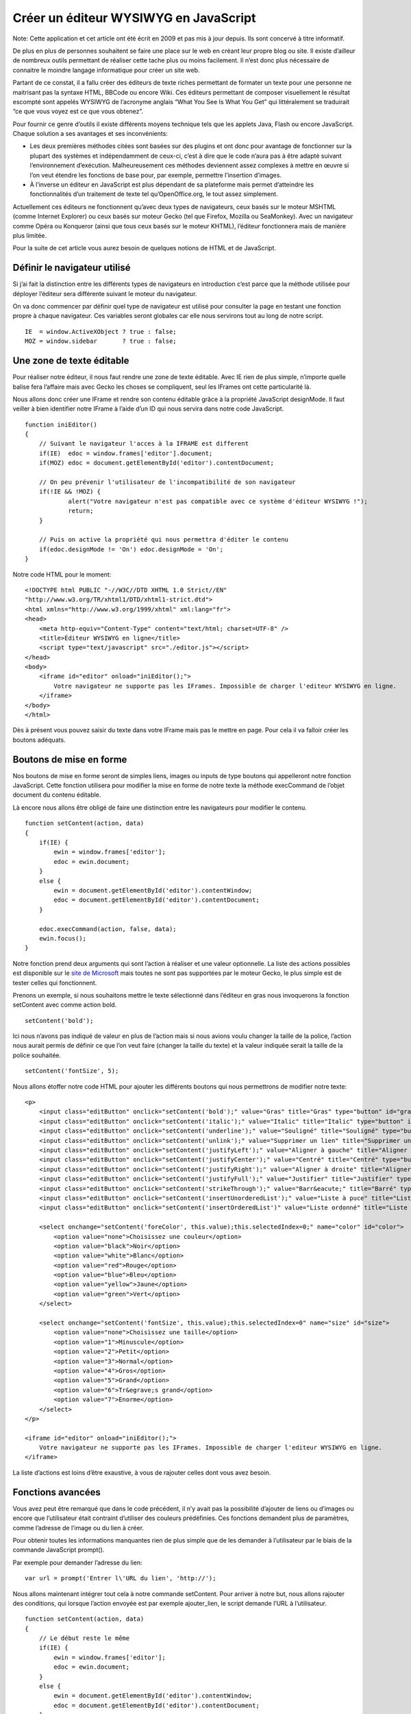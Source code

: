 Créer un éditeur WYSIWYG en JavaScript
======================================

Note: Cette application et cet article ont été écrit en 2009 et pas mis à jour depuis.
Ils sont concervé à titre informatif.


De plus en plus de personnes souhaitent se faire une place sur le web en
créant leur propre blog ou site. Il existe d’ailleur de nombreux outils
permettant de réaliser cette tache plus ou moins facilement. Il n’est
donc plus nécessaire de connaitre le moindre langage informatique pour
créer un site web.

Partant de ce constat, il a fallu créer des éditeurs de texte riches
permettant de formater un texte pour une personne ne maitrisant pas la
syntaxe HTML, BBCode ou encore Wiki.
Ces éditeurs permettant de composer visuellement le résultat escompté
sont appelés WYSIWYG de l’acronyme anglais “What You See Is What You
Get” qui littéralement se traduirait “ce que vous voyez est ce que vous
obtenez”.

Pour fournir ce genre d’outils il existe différents moyens technique
tels que les applets Java, Flash ou encore JavaScript.
Chaque solution a ses avantages et ses inconvénients:

-  Les deux premières méthodes citées sont basées sur des plugins et ont
   donc pour avantage de fonctionner sur la plupart des systèmes et
   indépendamment de ceux-ci, c’est à dire que le code n’aura pas à être
   adapté suivant l’environnement d’exécution. Malheureusement ces
   méthodes deviennent assez complexes à mettre en œuvre si l’on veut
   étendre les fonctions de base pour, par exemple, permettre
   l’insertion d’images.
-  À l’inverse un éditeur en JavaScript est plus dépendant de sa
   plateforme mais permet d’atteindre les fonctionnalités d’un
   traitement de texte tel qu’OpenOffice.org, le tout assez simplement.

Actuellement ces éditeurs ne fonctionnent qu’avec deux types de
navigateurs, ceux basés sur le moteur MSHTML (comme Internet Explorer)
ou ceux basés sur moteur Gecko (tel que Firefox, Mozilla ou SeaMonkey).
Avec un navigateur comme Opéra ou Konqueror (ainsi que tous ceux basés
sur le moteur KHTML), l’éditeur fonctionnera mais de manière plus
limitée.

Pour la suite de cet article vous aurez besoin de quelques notions de
HTML et de JavaScript.

Définir le navigateur utilisé
-----------------------------

Si j’ai fait la distinction entre les différents types de navigateurs en
introduction c’est parce que la méthode utilisée pour déployer l’éditeur
sera différente suivant le moteur du navigateur.

On va donc commencer par définir quel type de navigateur est utilisé
pour consulter la page en testant une fonction propre à chaque
navigateur.
Ces variables seront globales car elle nous servirons tout au long de
notre script.

::

        IE  = window.ActiveXObject ? true : false;
        MOZ = window.sidebar       ? true : false; 
        

Une zone de texte éditable
--------------------------

Pour réaliser notre éditeur, il nous faut rendre une zone de texte
éditable. Avec IE rien de plus simple, n’importe quelle balise fera
l’affaire mais avec Gecko les choses se compliquent, seul les IFrames
ont cette particularité là.

Nous allons donc créer une IFrame et rendre son contenu éditable grâce à
la propriété JavaScript designMode.
Il faut veiller à bien identifier notre IFrame à l’aide d’un ID qui
nous servira dans notre code JavaScript.

::

        function iniEditor()
        {
            // Suivant le navigateur l'acces à la IFRAME est different
            if(IE)  edoc = window.frames['editor'].document;
            if(MOZ) edoc = document.getElementById('editor').contentDocument;
            
            // On peu prévenir l'utilisateur de l'incompatibilité de son navigateur
            if(!IE && !MOZ) {
                    alert("Votre navigateur n'est pas compatible avec ce système d'éditeur WYSIWYG !");
                    return;
            } 

            // Puis on active la propriété qui nous permettra d'éditer le contenu
            if(edoc.designMode != 'On') edoc.designMode = 'On';
        }
        

Notre code HTML pour le moment:

::

        <!DOCTYPE html PUBLIC "-//W3C//DTD XHTML 1.0 Strict//EN"
        "http://www.w3.org/TR/xhtml1/DTD/xhtml1-strict.dtd">
        <html xmlns="http://www.w3.org/1999/xhtml" xml:lang="fr">
        <head>
            <meta http-equiv="Content-Type" content="text/html; charset=UTF-8" />
            <title>Éditeur WYSIWYG en ligne</title>
            <script type="text/javascript" src="./editor.js"></script>
        </head>
        <body>
            <iframe id="editor" onload="iniEditor();">
                Votre navigateur ne supporte pas les IFrames. Impossible de charger l'editeur WYSIWYG en ligne.
            </iframe>
        </body>
        </html>
        

Dès à présent vous pouvez saisir du texte dans votre IFrame mais pas le
mettre en page. Pour cela il va falloir créer les boutons adéquats.

Boutons de mise en forme
------------------------

Nos boutons de mise en forme seront de simples liens, images ou inputs
de type boutons qui appelleront notre fonction JavaScript.
Cette fonction utilisera pour modifier la mise en forme de notre texte
la méthode execCommand de l’objet document du contenu éditable.

Là encore nous allons être obligé de faire une distinction entre les
navigateurs pour modifier le contenu.

::

        function setContent(action, data)
        {
            if(IE) {
                ewin = window.frames['editor'];
                edoc = ewin.document;
            }
            else {
                ewin = document.getElementById('editor').contentWindow;
                edoc = document.getElementById('editor').contentDocument;
            }

            edoc.execCommand(action, false, data); 
            ewin.focus();
        }

Notre fonction prend deux arguments qui sont l’action à réaliser et une
valeur optionnelle.
La liste des actions possibles est disponible sur le `site de Microsoft`_ 
mais toutes ne sont pas supportées par le moteur Gecko, le
plus simple est de tester celles qui fonctionnent.

.. _site de Microsoft: http://msdn.microsoft.com/en-us/library/ms533049(VS.85).aspx

Prenons un exemple, si nous souhaitons mettre le texte sélectionné dans
l’éditeur en gras nous invoquerons la fonction setContent avec comme
action bold.

::

        setContent('bold');
        

Ici nous n’avons pas indiqué de valeur en plus de l’action mais si nous
avions voulu changer la taille de la police, l’action nous aurait permis
de définir ce que l’on veut faire (changer la taille du texte) et la
valeur indiquée serait la taille de la police souhaitée.

::

        setContent('fontSize', 5);
        

Nous allons étoffer notre code HTML pour ajouter les différents boutons
qui nous permettrons de modifier notre texte:

::

        <p>
            <input class="editButton" onclick="setContent('bold');" value="Gras" title="Gras" type="button" id="gras" />
            <input class="editButton" onclick="setContent('italic');" value="Italic" title="Italic" type="button" id="italic" />
            <input class="editButton" onclick="setContent('underline');" value="Souligné" title="Souligné" type="button" id="souligne" />
            <input class="editButton" onclick="setContent('unlink');" value="Supprimer un lien" title="Supprimer un lien" type="button" id="unlink" />
            <input class="editButton" onclick="setContent('justifyLeft');" value="Aligner à gauche" title="Aligner à gauche" type="button" id="gauche" />
            <input class="editButton" onclick="setContent('justifyCenter');" value="Centré" title="Centré" type="button" id="centre" />
            <input class="editButton" onclick="setContent('justifyRight');" value="Aligner à droite" title="Alignerà droite" type="button" id="droite" />
            <input class="editButton" onclick="setContent('justifyFull');" value="Justifier" title="Justifier" type="button" id="justifier" />
            <input class="editButton" onclick="setContent('strikeThrough');" value="Barr&eacute;" title="Barré" type="button" id="barre" />
            <input class="editButton" onclick="setContent('insertUnorderedList');" value="Liste à puce" title="Liste à puce" type="button" id="puce" />
            <input class="editButton" onclick="setContent('insertOrderedList')" value="Liste ordonné" title="Liste ordonné" type="button" id="ordre" />

            <select onchange="setContent('foreColor', this.value);this.selectedIndex=0;" name="color" id="color">
                <option value="none">Choisissez une couleur</option>
                <option value="black">Noir</option>
                <option value="white">Blanc</option>
                <option value="red">Rouge</option>
                <option value="blue">Bleu</option>
                <option value="yellow">Jaune</option>
                <option value="green">Vert</option>
            </select>

            <select onchange="setContent('fontSize', this.value);this.selectedIndex=0" name="size" id="size">
                <option value="none">Choisissez une taille</option>
                <option value="1">Minuscule</option>
                <option value="2">Petit</option>
                <option value="3">Normal</option>
                <option value="4">Gros</option>
                <option value="5">Grand</option>
                <option value="6">Tr&egrave;s grand</option>
                <option value="7">Enorme</option>
            </select>
        </p>

        <iframe id="editor" onload="iniEditor();">
            Votre navigateur ne supporte pas les IFrames. Impossible de charger l'editeur WYSIWYG en ligne.
        </iframe>

La liste d’actions est loins d’être exaustive, à vous de rajouter celles
dont vous avez besoin.

Fonctions avancées
------------------

Vous avez peut être remarqué que dans le code précédent, il n’y avait
pas la possibilité d’ajouter de liens ou d’images ou encore que
l’utilisateur était contraint d’utiliser des couleurs prédéfinies.
Ces fonctions demandent plus de paramètres, comme l’adresse de l’image
ou du lien à créer.

Pour obtenir toutes les informations manquantes rien de plus simple que
de les demander à l’utilisateur par le biais de la commande JavaScript
prompt().

Par exemple pour demander l’adresse du lien:

::

        var url = prompt('Entrer l\'URL du lien', 'http://');
        

Nous allons maintenant intégrer tout cela à notre commande setContent.
Pour arriver à notre but, nous allons rajouter des conditions, qui
lorsque l’action envoyée est par exemple ajouter\_lien, le script
demande l’URL à l’utilisateur.

::

        function setContent(action, data)
        {
            // Le début reste le même
            if(IE) {
                ewin = window.frames['editor'];
                edoc = ewin.document;
            }
            else {
                ewin = document.getElementById('editor').contentWindow;
                edoc = document.getElementById('editor').contentDocument;
            }
            
            // On teste l'action avec un switch car 
            // la liste peut vite devenir très longue
            switch (action)
            {
                case 'createLink' :
                    var url = prompt('Entrer l\'URL du lien', 'http://');
                    
                    // On vérifie qu'on a bien tapé quelque chose
                    if (url != null && url != '' && url != 'http://') {
                        edoc.execCommand(action, false, url); 
                        ewin.focus();
                    }
                break;

                case 'insertImage' :
                    var imageUrl = prompt('Entrer l\'URL de l\'image : ', 'http://');
                    
                    if (imageUrl != null && imageUrl != '') {
                        var imageAlt = prompt('Texte alternatif de l\'image : ');
                        
                        // Nous allons directement insérer le code HTML d'une image
                        if (imageAlt != null && imageAlt != '') {
                            edoc.execCommand('insertHTML', false, '<img src="'+imageUrl+'" alt="'+imageAlt+'" />'); 
                            ewin.focus();
                        }
                    }
                break;

                case 'foreColor' :
                    if (data == 'other') {  // Si on choisi une couleur personnalisée
                        var foreColor = prompt('Entrer la couleur Hexadecimal du texte : ', '#');
                        
                        if (foreColor != null && foreColor != '' && foreColor != '#') {
                            edoc.execCommand(action, false, foreColor);
                            ewin.focus();
                        }
                    }

                    edoc.execCommand(action, false, data);
                    ewin.focus();
                break;
                
                // Si ce n'est pas une fonction personnalisée
                // on éxecute la commande par défaut
                default : 
                    edoc.execCommand(action, false, data); 
                    ewin.focus();
            }
        }

Rajoutons les boutons dans notre source HTML:

::

        <input class="editButton" onclick="setContent('insertImage');" value="&eacute;rer une Image" title="Ins&eacute;rer une image" type="button" id="image" />

        <input class="editButton" onclick="setContent('createLink');" value="Cr&eacute;er un lien" title="Cr&eacute;er un lien" type="button" id="lien" />

        <!-- le reste des boutons -->

        <!-- la liste des couleurs devient -->
        <select onchange="setContent('foreColor', this.value);this.selectedIndex=0;" name="color" id="color">
            <option value="none">Choisissez une couleur</option>
            <option value="black">Noir</option>
            <option value="white">Blanc</option>
            <option value="red">Rouge</option>
            <option value="blue">Bleu</option>
            <option value="yellow">Jaune</option>
            <option value="green">Vert</option>
            <option value="other">&gt;Autre couleur&lt;</option> <!-- Choisir une couleur personnalisé -->
        </select>
        

Les différents cas se présentant pour la création d’une action on été
traités, à savoir, si nous avons juste besoin de demander une
information supplémentaire à l’utilisateur, si c’est à nous d’insérer du
code HTML directement ou encore si l’option ne concerne qu’un certain
type de valeur.
À vous après de créer vos actions en fonction de vos besoins.

Récupérer notre texte formaté
-----------------------------

Une fois le texte formaté il serait bien de pouvoir le récupérer, il
serait plus simple pour cela que nous passions par un champs texte afin
de pouvoir optenir le contenu de la même maniere qu’un formulaire normal
par exemple grace à une variable de type $\_POST en PHP.

Nous ajoutons donc au code HTML quelques éléments tel qu’un textarea que
nous allons dissimulé.

::

        <form action="wysiwyg.html" method="post">

            <!-- Ici les differents boutons de mise en page -->
            <iframe id="editor" onload="iniEditor();">
                Votre navigateur ne supporte pas les IFrames. Impossible de charger l'editeur WYSIWYG en ligne.
            </iframe>
            <textarea name="editorTextarea" id="editorTextarea" style="display: none;" cols="0" rows="0">
            
            </textarea>
            <input onclick="getEditorContent();" id="submit" name="submit" value="Envoyer" type="submit" />
        </form>
        

Notre fonction JavaScript nous servant à récupérer le contenu va
simplement prendre tout ce qu’il y a dans la IFrame pour le mettre dans
la zone de texte.

::

        function getEditorContent()
        {
            // La manière de faire entre les navigateurs 
            // est encore une fois différente
            if(IE)  edoc = window.frames['editor'].document;
            if(MOZ) edoc = document.getElementById('editor').contentDocument;

            document.getElementById('editorTextarea').value = edoc.body.innerHTML;
        }

Ici aussi faite bien attention au nom que vous donnez à votre textarea
pour qu’il y ai correspondance entre la fonction JavaScript et le code
HTML.

Pré-afficher du texte dans l’éditeur
------------------------------------

Si nous avons été capable de récupérer le contenu de notre IFrame pour
le mettre dans notre zone de texte nous allons bien pouvoir faire
l’inverse. C’est le raisonnement que nous allons suivre pour générer un
contenu de depart dans notre éditeur.

::

        <textarea name="editorTextarea" id="editorTextarea" style="display: none;" cols="0" rows="0">
            Ici le contenu de depart
        </textarea>
        

Malheureusement les éditeurs de ce type comporte un petit défaut. Entre
le moment où l‘éditeur est initialisé (designMode = ’On’) et celui où
l’element body est disponible, il peut s’écouler un petit temps. Ce
temps imperceptible par nous humain mais qui l’est pour la machine va
empêcher le contenu de départ d’être affiché dans notre éditeur.

Pour palier à ce defaut nous allons appeler la fonction d’initialisation
récursivement (sans pour autant réinitialiser l’éditeur) jusqu’à ce que
le contenu soit bien insérer.
Les appelles réccursifs de iniEditor() seront espacés d’un temps que
nous aurons défini au moyen de la fonctions setTimeout.

::


        function iniEditor()
        {
            if(IE)  edoc = window.frames['editor'].document;
            if(MOZ) edoc = document.getElementById('editor').contentDocument;

            if(!IE && !MOZ) {
                    alert("Votre navigateur n'est pas compatible avec ce systeme d'editeur WYSIWYG !");
                    return;
            }
          
            if(edoc.designMode != 'On') edoc.designMode = 'On';
            
            // Tant que l'on accede pas à l'element body on
            // ré-initialise l'editeur
            if(!edoc.body) 
                setTimeout('iniEditor()',20);
            else // On place le contenu de depart dans notre éditeur
                edoc.body.innerHTML = document.getElementById('editorTextarea').value;
        }
        

Conclusion
----------

Créer un éditeur WYSIWYG de base en JavaScript est donc quelque chose
d’assez simple.

Les fonctions développées ici restent élémentaires, à vous de les
developper suivant vos besoins.
N’hésitez pas non plus à utiliser le CSS pour rendre votre nouvel
outils plus attrayant.

À noter que suivant le navigateur utilisé, le code HTML généré par
l’éditeur sera différent. De plus, ce code n’est souvent pas très
propre, il peut être bien de rajouter une fonction qui au moment de la
restitution du contenu nettoie le code source pour être sur que celui-ci
soit valide.


